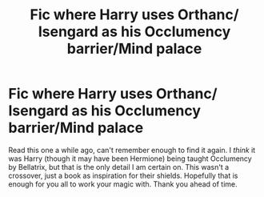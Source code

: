 #+TITLE: Fic where Harry uses Orthanc/ Isengard as his Occlumency barrier/Mind palace

* Fic where Harry uses Orthanc/ Isengard as his Occlumency barrier/Mind palace
:PROPERTIES:
:Author: Elaine13288
:Score: 3
:DateUnix: 1601737995.0
:DateShort: 2020-Oct-03
:FlairText: What's That Fic?
:END:
Read this one a while ago, can't remember enough to find it again. I /think/ it was Harry (though it may have been Hermione) being taught Occlumency by Bellatrix, but that is the only detail I am certain on. This wasn't a crossover, just a book as inspiration for their shields. Hopefully that is enough for you all to work your magic with. Thank you ahead of time.

